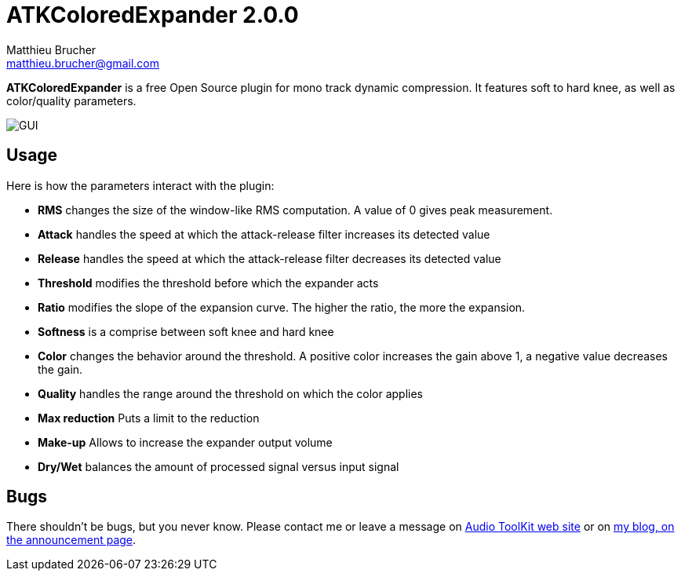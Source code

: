= ATKColoredExpander 2.0.0
Matthieu Brucher <matthieu.brucher@gmail.com>
:doctype: book
:source-highlighter: coderay
:listing-caption: Listing
// Uncomment next line to set page size (default is Letter)
//:pdf-page-size: A4

*ATKColoredExpander* is a free Open Source plugin for mono track dynamic compression. It features soft to hard knee, as well as color/quality parameters.

image::ATKColoredExpander.png[GUI]

== Usage

Here is how the parameters interact with the plugin:

[square]
* *RMS* changes the size of the window-like RMS computation. A value of 0 gives peak measurement.
* *Attack* handles the speed at which the attack-release filter increases its detected value
* *Release* handles the speed at which the attack-release filter decreases its detected value
* *Threshold* modifies the threshold before which the expander acts
* *Ratio* modifies the slope of the expansion curve. The higher the ratio, the more the expansion.
* *Softness* is a comprise between soft knee and hard knee
* *Color* changes the behavior around the threshold. A positive color increases the gain above 1, a negative value decreases the gain.
* *Quality* handles the range around the threshold on which the color applies
* *Max reduction* Puts a limit to the reduction
* *Make-up* Allows to increase the expander output volume
* *Dry/Wet* balances the amount of processed signal versus input signal

== Bugs

There shouldn’t be bugs, but you never know. Please contact me or leave a message on http://www.audio-tk.com[Audio ToolKit web site] or on http://blog.audio-tk.com/tags/atkcoloredexpander/[my blog, on the announcement page].

